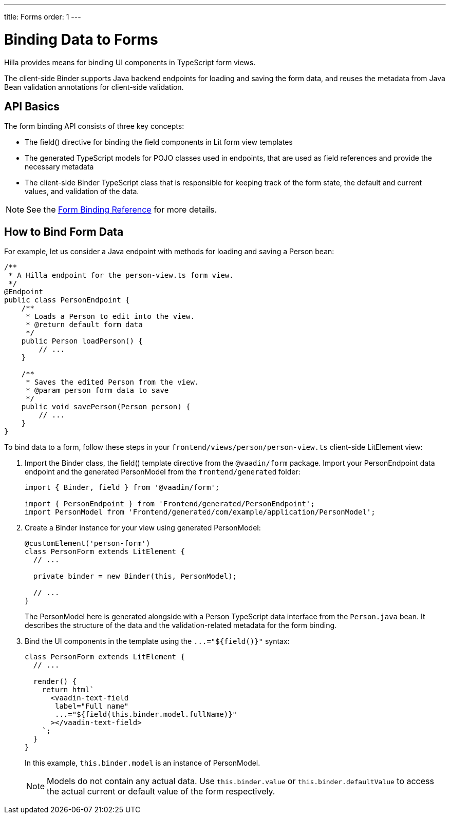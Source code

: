 ---
title: Forms
order: 1
---

= Binding Data to Forms

Hilla provides means for binding UI components in TypeScript form views.

The client-side [classname]#Binder# supports Java backend endpoints for loading and saving the form data, and reuses the metadata from Java Bean validation annotations for client-side validation.

== API Basics

The form binding API consists of three key concepts:

- The [methodname]#field()# directive for binding the field components in Lit form view templates
- The generated TypeScript models for POJO classes used in endpoints, that are used as field references and provide the necessary metadata
- The client-side [classname]#Binder# TypeScript class that is responsible for keeping track of the form state, the default and current values, and validation of the data.

NOTE: See the <<appendix-client-side-form-binding-reference#, Form Binding Reference>> for more details.

== How to Bind Form Data

For example, let us consider a Java endpoint with methods for loading and saving a [classname]#Person# bean:

[source,java]
----
/**
 * A Hilla endpoint for the person-view.ts form view.
 */
@Endpoint
public class PersonEndpoint {
    /**
     * Loads a Person to edit into the view.
     * @return default form data
     */
    public Person loadPerson() {
        // ...
    }

    /**
     * Saves the edited Person from the view.
     * @param person form data to save
     */
    public void savePerson(Person person) {
        // ...
    }
}
----

To bind data to a form, follow these steps in your `frontend/views/person/person-view.ts` client-side [classname]#LitElement# view:

. Import the [classname]#Binder# class, the [methodname]#field()# template directive from the `@vaadin/form` package. Import your [classname]#PersonEndpoint# data endpoint and the generated [classname]#PersonModel# from the `frontend/generated` folder:
+
[source,typescript]
----
import { Binder, field } from '@vaadin/form';

import { PersonEndpoint } from 'Frontend/generated/PersonEndpoint';
import PersonModel from 'Frontend/generated/com/example/application/PersonModel';
----

. Create a [classname]#Binder# instance for your view using generated [classname]#PersonModel#:
+
[source,typescript]
----
@customElement('person-form')
class PersonForm extends LitElement {
  // ...

  private binder = new Binder(this, PersonModel);

  // ...
}
----
+
The [classname]#PersonModel# here is generated alongside with a [classname]#Person# TypeScript data interface from the `Person.java` bean. It describes the structure of the data and the validation-related metadata for the form binding.

. Bind the UI components in the template using the `+...="${field()}"+` syntax:
+
[source,typescript]
----
class PersonForm extends LitElement {
  // ...

  render() {
    return html`
      <vaadin-text-field
       label="Full name"
       ...="${field(this.binder.model.fullName)}"
      ></vaadin-text-field>
    `;
  }
}
----
+
In this example, `this.binder.model` is an instance of [classname]#PersonModel#.
+
[NOTE]
Models do not contain any actual data. Use `this.binder.value` or `this.binder.defaultValue` to access the actual current or default value of the form respectively.
